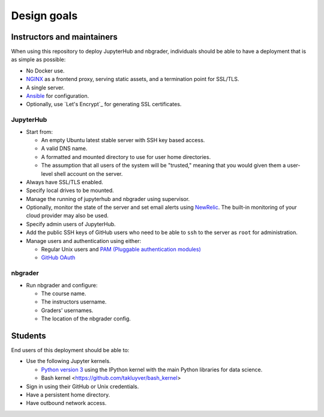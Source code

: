 Design goals
============

Instructors and maintainers
---------------------------

When using this repository to deploy JupyterHub and nbgrader, individuals 
should be able to have a deployment that is as simple as possible:
    
- No Docker use.
- `NGINX <https://www.nginx.com>`_ as a frontend proxy, serving static
  assets, and a termination point for SSL/TLS.
- A single server.
- `Ansible <https://www.ansible.com/resources>`_ for configuration.
- Optionally, use `Let's Encrypt`_  for generating SSL certificates.
 
JupyterHub
~~~~~~~~~~ 

* Start from:

  - An empty Ubuntu latest stable server with SSH key based access.
  - A valid DNS name.
  - A formatted and mounted directory to use for user home directories.
  - The assumption that all users of the system will be "trusted," meaning
    that you would given them a user-level shell account on the server.

* Always have SSL/TLS enabled.
* Specify local drives to be mounted.
* Manage the running of jupyterhub and nbgrader using supervisor.
* Optionally, monitor the state of the server and set email alerts using
  `NewRelic <http://newrelic.com/>`_. The built-in monitoring of your cloud
  provider may also be used.
* Specify admin users of JupyterHub.
* Add the public SSH keys of GitHub users who need to be able to ``ssh`` to 
  the server as ``root`` for administration.
* Manage users and authentication using either:
    
  - Regular Unix users and `PAM (Pluggable authentication modules) <https://en.wikipedia.org/wiki/Linux_PAM>`_
  - `GitHub OAuth <https://developer.github.com/v3/oauth/>`_

nbgrader
~~~~~~~~
* Run nbgrader and configure:

  - The course name.
  - The instructors username.
  - Graders' usernames.
  - The location of the nbgrader config.

Students
--------
End users of this deployment should be able to:

* Use the following Jupyter kernels.
    
  - `Python version 3 <https://docs.python.org/3/>`_ using the IPython kernel
    with the main Python libraries for data science.
  - Bash kernel <https://github.com/takluyver/bash_kernel>
  
* Sign in using their GitHub or Unix credentials.
* Have a persistent home directory.
* Have outbound network access.

.. _`Let's Encrypt <https://letsencrypt.org/>`: